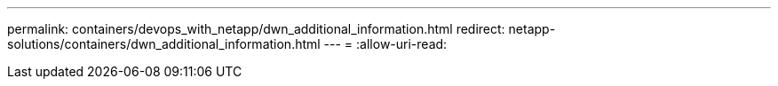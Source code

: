 ---
permalink: containers/devops_with_netapp/dwn_additional_information.html 
redirect: netapp-solutions/containers/dwn_additional_information.html 
---
= 
:allow-uri-read: 


